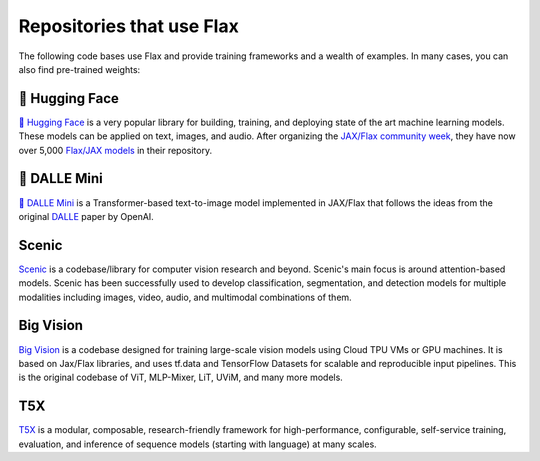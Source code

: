 Repositories that use Flax
==========================

The following code bases use Flax and provide training frameworks and a wealth
of examples. In many cases, you can also find pre-trained weights:


🤗 Hugging Face
***************

`🤗 Hugging Face <https://huggingface.co/flax-community>`__ is a
very popular library for building, training, and deploying state of the art
machine learning models.
These models can be applied on text, images, and audio. After organizing the
`JAX/Flax community week <https://github.com/huggingface/transformers/blob/master/examples/research_projects/jax-projects/README.md>`__,
they have now over 5,000
`Flax/JAX models <https://huggingface.co/models?library=jax&sort=downloads>`__ in
their repository.

🥑 DALLE Mini
*************

`🥑 DALLE Mini <https://huggingface.co/dalle-mini>`__ is a Transformer-based
text-to-image model implemented in JAX/Flax that follows the ideas from the
original `DALLE <https://openai.com/blog/dall-e/>`__ paper by OpenAI.

Scenic
******

`Scenic <https://github.com/google-research/scenic>`__ is a codebase/library
for computer vision research and beyond. Scenic's main focus is around
attention-based models. Scenic has been successfully used to develop
classification, segmentation, and detection models for multiple modalities
including images, video, audio, and multimodal combinations of them.

Big Vision
**********

`Big Vision <https://github.com/google-research/big_vision/>`__ is a codebase
designed for training large-scale vision models using Cloud TPU VMs or GPU
machines. It is based on Jax/Flax libraries, and uses tf.data and TensorFlow
Datasets for scalable and reproducible input pipelines. This is the original
codebase of ViT, MLP-Mixer, LiT, UViM, and many more models.

T5X
***

`T5X <https://github.com/google-research/t5x>`__ is a modular, composable,
research-friendly framework for high-performance, configurable, self-service
training, evaluation, and inference of sequence models (starting with
language) at many scales.